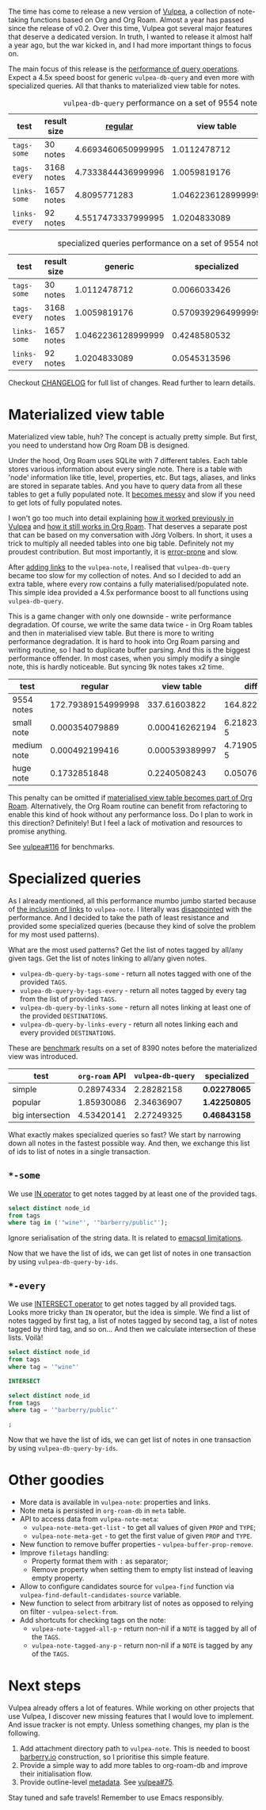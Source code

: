 The time has come to release a new version of [[https://github.com/d12frosted/vulpea][Vulpea]], a collection of note-taking functions based on Org and Org Roam. Almost a year has passed since the release of v0.2. Over this time, Vulpea got several major features that deserve a dedicated version. In truth, I wanted to release it almost half a year ago, but the war kicked in, and I had more important things to focus on.

The main focus of this release is the [[https://github.com/d12frosted/vulpea#query-from-database][performance of query operations]]. Expect a 4.5x speed boost for generic =vulpea-db-query= and even more with specialized queries. All that thanks to materialized view table for notes.

#+caption: =vulpea-db-query= performance on a set of 9554 notes
| test          | result size |            [[https://github.com/d12frosted/vulpea/blob/551495a59fb8c3bcd49a091b233e24e4cb8b584c/vulpea-db.el#L76-L187][regular]] |         view table |     ratio |
|---------------+-------------+--------------------+--------------------+-----------|
| =tags-some=   | 30 notes    | 4.6693460650999995 |       1.0112478712 | 4.6174100 |
| =tags-every=  | 3168 notes  | 4.7333844436999996 |       1.0059819176 | 4.7052381 |
| =links-some=  | 1657 notes  |       4.8095771283 | 1.0462236128999999 | 4.5970833 |
| =links-every= | 92 notes    | 4.5517473337999995 |       1.0204833089 | 4.4603839 |
#+TBLFM: $5=$3/$4

#+caption: specialized queries performance on a set of 9554 notes
| test          | result size |            generic |        specialized |     ratio |
|---------------+-------------+--------------------+--------------------+-----------|
| =tags-some=   | 30 notes    |       1.0112478712 |       0.0066033426 | 153.14182 |
| =tags-every=  | 3168 notes  |       1.0059819176 | 0.5709392964999999 | 1.7619770 |
| =links-some=  | 1657 notes  | 1.0462236128999999 |       0.4248580532 | 2.4625251 |
| =links-every= | 92 notes    |       1.0204833089 |       0.0545313596 | 18.713696 |
#+TBLFM: $5=$3/$4

Checkout [[https://github.com/d12frosted/vulpea/blob/master/CHANGELOG.org][CHANGELOG]] for full list of changes. Read further to learn details.

#+BEGIN_HTML
<!--more-->
#+END_HTML

* Materialized view table
:PROPERTIES:
:ID:                     2d871a32-af63-4d05-9f99-65e1f5510921
:END:

Materialized view table, huh? The concept is actually pretty simple. But first, you need to understand how Org Roam DB is designed.

Under the hood, Org Roam uses SQLite with 7 different tables. Each table stores various information about every single note. There is a table with 'node' information like title, level, properties, etc. But tags, aliases, and links are stored in separate tables. And you have to query data from all these tables to get a fully populated note. It [[https://github.com/org-roam/org-roam/commit/a199886ef7ae208b0b10dc45e0df9b54d210cd4d][becomes messy]] and slow if you need to get lots of fully populated notes.

I won't go too much into detail explaining [[https://github.com/d12frosted/vulpea/commit/e2e82fb1288e68f4b84fcd003226fd053677e6c2#diff-45d792d2854eb88fa849977354fe467f09e47c0ca44a51ff5c5b2e1276725a40][how it worked previously in Vulpea]] and [[https://github.com/org-roam/org-roam/blob/c3867619147175faf89ed8f3e90a1e67a4fd9655/org-roam-node.el#L337-L405][how it still works in Org Roam]]. That deserves a separate post that can be based on my conversation with Jörg Volbers. In short, it uses a trick to multiply all needed tables into one big table. Definitely not my proudest contribution. But most importantly, it is [[https://github.com/org-roam/org-roam/commit/a199886ef7ae208b0b10dc45e0df9b54d210cd4d#r52949692][error-prone]] and slow.

After [[https://github.com/d12frosted/vulpea/commit/e2e82fb1288e68f4b84fcd003226fd053677e6c2][adding links]] to the =vulpea-note=, I realised that =vulpea-db-query= became too slow for my collection of notes. And so I decided to add an extra table, where every row contains a fully materialised/populated note. This simple idea provided a 4.5x performance boost to all functions using =vulpea-db-query=.

This is a game changer with only one downside - write performance degradation. Of course, we write the same data twice - in Org Roam tables and then in materialised view table. But there is more to writing performance degradation. It is hard to hook into Org Roam parsing and writing routine, so I had to duplicate buffer parsing. And this is the biggest performance offender. In most cases, when you simply modify a single note, this is hardly noticeable. But syncing 9k notes takes x2 time.

| test        |            regular |     view table |         diff |     ratio |
|-------------+--------------------+----------------+--------------+-----------|
| 9554 notes  | 172.79389154999998 |   337.61603822 |    164.82215 | 1.9538656 |
| small note  |     0.000354079889 | 0.000416262194 | 6.2182305e-5 | 1.1756166 |
| medium note |     0.000492199416 | 0.000539389997 | 4.7190581e-5 | 1.0958770 |
| huge note   |       0.1732851848 |   0.2240508243 |  0.050765640 | 1.2929601 |
#+TBLFM: $4=$3-$2::$5=$3/$2

This penalty can be omitted if [[https://github.com/org-roam/org-roam/issues/1997][materialised view table becomes part of Org Roam]]. Alternatively, the Org Roam routine can benefit from refactoring to enable this kind of hook without any performance loss. Do I plan to work in this direction? Definitely! But I feel a lack of motivation and resources to promise anything.

See [[https://github.com/d12frosted/vulpea/pull/116][vulpea#116]] for benchmarks.

* Specialized queries
:PROPERTIES:
:ID:                     88017151-c3a0-42db-b16d-a8ddbf4ee66f
:END:

As I already mentioned, all this performance mumbo jumbo started because of [[https://github.com/d12frosted/vulpea/discussions/106][the inclusion of links]] to =vulpea-note=. I literally was [[https://github.com/d12frosted/vulpea/discussions/106#discussioncomment-1601429][disappointed]] with the performance. And I decided to take the path of least resistance and provided some specialized queries (because they kind of solve the problem for my most used patterns).

What are the most used patterns? Get the list of notes tagged by all/any given tags. Get the list of notes linking to all/any given notes.

- =vulpea-db-query-by-tags-some= - return all notes tagged with one of the provided =TAGS=.
- =vulpea-db-query-by-tags-every= - return all notes tagged by every tag from the list of provided =TAGS=.
- =vulpea-db-query-by-links-some= - return all notes linking at least one of the provided =DESTINATIONS=.
- =vulpea-db-query-by-links-every= - return all notes linking each and every provided =DESTINATIONS=.

These are [[https://github.com/d12frosted/vulpea/discussions/106#discussioncomment-1601429][benchmark]] results on a set of 8390 notes before the materialized view was introduced.

| test             | =org-roam= API | =vulpea-db-query= | specialized  |
|------------------+----------------+-------------------+--------------|
| simple           |     0.28974334 |        2.28282158 | *0.02278065* |
| popular          |     1.85930086 |        2.34636907 | *1.42250805* |
| big intersection |     4.53420141 |        2.27249325 | *0.46843158* |
#+TBLFM: $2=org-roam= API

What exactly makes specialized queries so fast? We start by narrowing down all notes in the fastest possible way. And then, we exchange this list of ids to list of notes in a single transaction.

** =*-some=
:PROPERTIES:
:ID:                     8f413ca0-cc75-42ea-9d61-38a27e4d04b7
:END:

We use [[https://www.sqlite.org/lang_expr.html#the_in_and_not_in_operators][IN operator]] to get notes tagged by at least one of the provided tags.

#+begin_src sql
  select distinct node_id
  from tags
  where tag in ('"wine"', '"barberry/public"');
#+end_src

Ignore serialisation of the string data. It is related to [[https://github.com/skeeto/emacsql#limitations][emacsql limitations]].

Now that we have the list of ids, we can get list of notes in one transaction by using =vulpea-db-query-by-ids=.

** =*-every=
:PROPERTIES:
:ID:                     821ef746-268c-4966-864b-7c7c79bc9fe4
:END:

We use [[https://www.sqlite.org/lang_select.html#compound_select_statements][INTERSECT operator]] to get notes tagged by all provided tags. Looks more tricky than =IN= operator, but the idea is simple. We find a list of notes tagged by first tag, a list of notes tagged by second tag, a list of notes tagged by third tag, and so on... And then we calculate intersection of these lists. Voilà!

#+begin_src sql
  select distinct node_id
  from tags
  where tag = '"wine"'

  INTERSECT

  select distinct node_id
  from tags
  where tag = '"barberry/public"'

  ;
#+end_src

Now that we have the list of ids, we can get list of notes in one transaction by using =vulpea-db-query-by-ids=.

* Other goodies
:PROPERTIES:
:ID:                     145a3aa9-9201-4511-acee-0ee4c2688fa7
:END:

- More data is available in =vulpea-note=: properties and links.
- Note meta is persisted in =org-roam-db= in =meta= table.
- API to access data from =vulpea-note-meta=:
  - =vulpea-note-meta-get-list= - to get all values of given =PROP= and =TYPE=;
  - =vulpea-note-meta-get= - to get the first value of given =PROP= and =TYPE=.
- New function to remove buffer properties - =vulpea-buffer-prop-remove=.
- Improve =filetags= handling:
  - Property format them with =:= as separator;
  - Remove property when setting them to empty list instead of leaving empty property.
- Allow to configure candidates source for =vulpea-find= function via =vulpea-find-default-candidates-source= variable.
- New function to select from arbitrary list of notes as opposed to relying on filter - =vulpea-select-from=.
- Add shortcuts for checking tags on the note:
  - =vulpea-note-tagged-all-p= - return non-nil if a =NOTE= is tagged by all of the =TAGS=.
  - =vulpea-note-tagged-any-p= - return non-nil if a =NOTE= is tagged by any of the =TAGS=.

* Next steps
:PROPERTIES:
:ID:                     f9589a65-e67a-4ba9-b4dd-b0b51a97f909
:END:

Vulpea already offers a lot of features. While working on other projects that use Vulpea, I discover new missing features that I would love to implement. And issue tracker is not empty. Unless something changes, my plan is the following.

1. Add attachment directory path to =vulpea-note=. This is needed to boost [[https://barberry.io][barberry.io]] construction, so I prioritise this simple feature.
2. Provide a simple way to add more tables to org-roam-db and improve their initialisation flow.
3. Provide outline-level [[https://github.com/d12frosted/vulpea#metadata][metadata]]. See [[https://github.com/d12frosted/vulpea/issues/75][vulpea#75]].

Stay tuned and safe travels! Remember to use Emacs responsibly.
